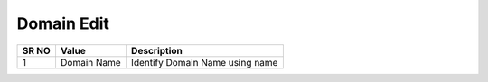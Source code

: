 ====================== 
Domain Edit
======================
 
 .. image:: /Images/domain_edit.png
 

========  	==================================		=============================================================== 
SR NO  		Value  	   								Description  
========  	==================================		=============================================================== 
1      		Domain Name    							Identify Domain Name using name
========  	==================================		===============================================================  
 

 
   
   
   
  



 
